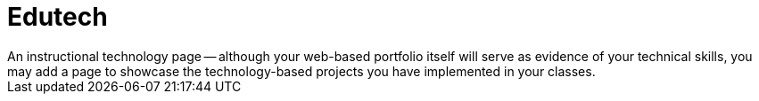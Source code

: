 = Edutech
An instructional technology page -- although your web-based portfolio itself will serve as evidence of your technical skills, you may add a page to showcase the technology-based projects you have implemented in your classes.
